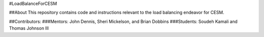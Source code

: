 #LoadBalanceForCESM

##About
This repository contains code and instructions relevant to the load balancing endeavor for CESM.

##Contributors:
###Mentors:
John Dennis, Sheri Mickelson, and Brian Dobbins
###Students:
Soudeh Kamali and Thomas Johnson III
